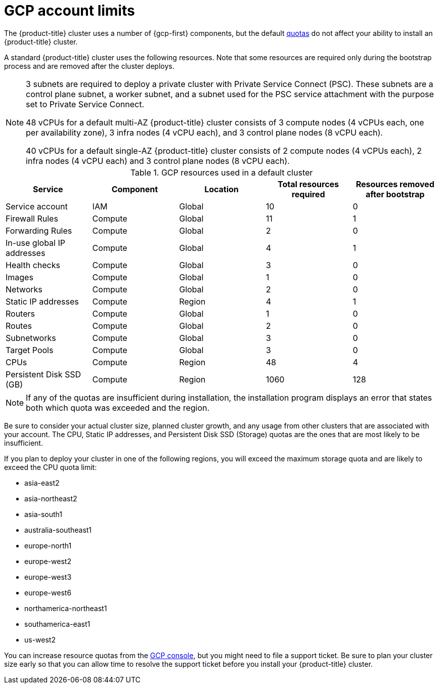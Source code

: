 // Module included in the following assemblies:
//
// * osd_planning/gcp-ccs.adoc

[id="gcp-limits_{context}"]
= GCP account limits


The {product-title} cluster uses a number of {gcp-first} components, but the default link:https://cloud.google.com/docs/quota[quotas] do not affect your ability to install an {product-title} cluster.

A standard {product-title} cluster uses the following resources. Note that some resources are required only during the bootstrap process and are removed after the cluster deploys.

[NOTE]
====
3 subnets are required to deploy a private cluster with Private Service Connect (PSC). These subnets are a control plane subnet, a worker subnet, and a subnet used for the PSC service attachment with the purpose set to Private Service Connect.

48 vCPUs for a default multi-AZ {product-title} cluster consists of 3 compute nodes (4 vCPUs each, one per availability zone), 3 infra nodes (4 vCPU each), and 3 control plane nodes (8 vCPU each).

40 vCPUs for a default single-AZ {product-title} cluster consists of 2 compute nodes (4 vCPUs each), 2 infra nodes (4 vCPU each) and 3 control plane nodes (8 vCPU each).
====

.GCP resources used in a default cluster

[cols="2a,2a,2a,2a,2a",options="header"]
|===
|Service
|Component
|Location
|Total resources required
|Resources removed after bootstrap


|Service account |IAM	|Global	|10 |0
|Firewall Rules	|Compute	|Global	|11 |1
|Forwarding Rules	|Compute	|Global	|2	|0
|In-use global IP addresses	|Compute	|Global	|4	|1
|Health checks	|Compute	|Global	|3	|0
|Images	|Compute	|Global	|1	|0
|Networks	|Compute	|Global	|2	|0
|Static IP addresses	|Compute	|Region	|4	|1
|Routers	|Compute	|Global	|1	|0
|Routes	|Compute	|Global	|2	|0
|Subnetworks	|Compute	|Global	|3	|0
|Target Pools	|Compute	|Global	|3	|0
|CPUs	|Compute	|Region	|48	|4
|Persistent Disk SSD (GB)	|Compute	|Region	|1060	|128

|===

[NOTE]
====
If any of the quotas are insufficient during installation, the installation program displays an error that states both which quota was exceeded and the region.
====

Be sure to consider your actual cluster size, planned cluster growth, and any usage from other clusters that are associated with your account. The CPU, Static IP addresses, and Persistent Disk SSD (Storage) quotas are the ones that are most likely to be insufficient.

If you plan to deploy your cluster in one of the following regions, you will exceed the maximum storage quota and are likely to exceed the CPU quota limit:

* asia-east2
* asia-northeast2
* asia-south1
* australia-southeast1
* europe-north1
* europe-west2
* europe-west3
* europe-west6
* northamerica-northeast1
* southamerica-east1
* us-west2

You can increase resource quotas from the link:https://console.cloud.google.com/iam-admin/quotas[GCP console], but you might need to file a support ticket. Be sure to plan your cluster size early so that you can allow time to resolve the support ticket before you install your {product-title} cluster.
